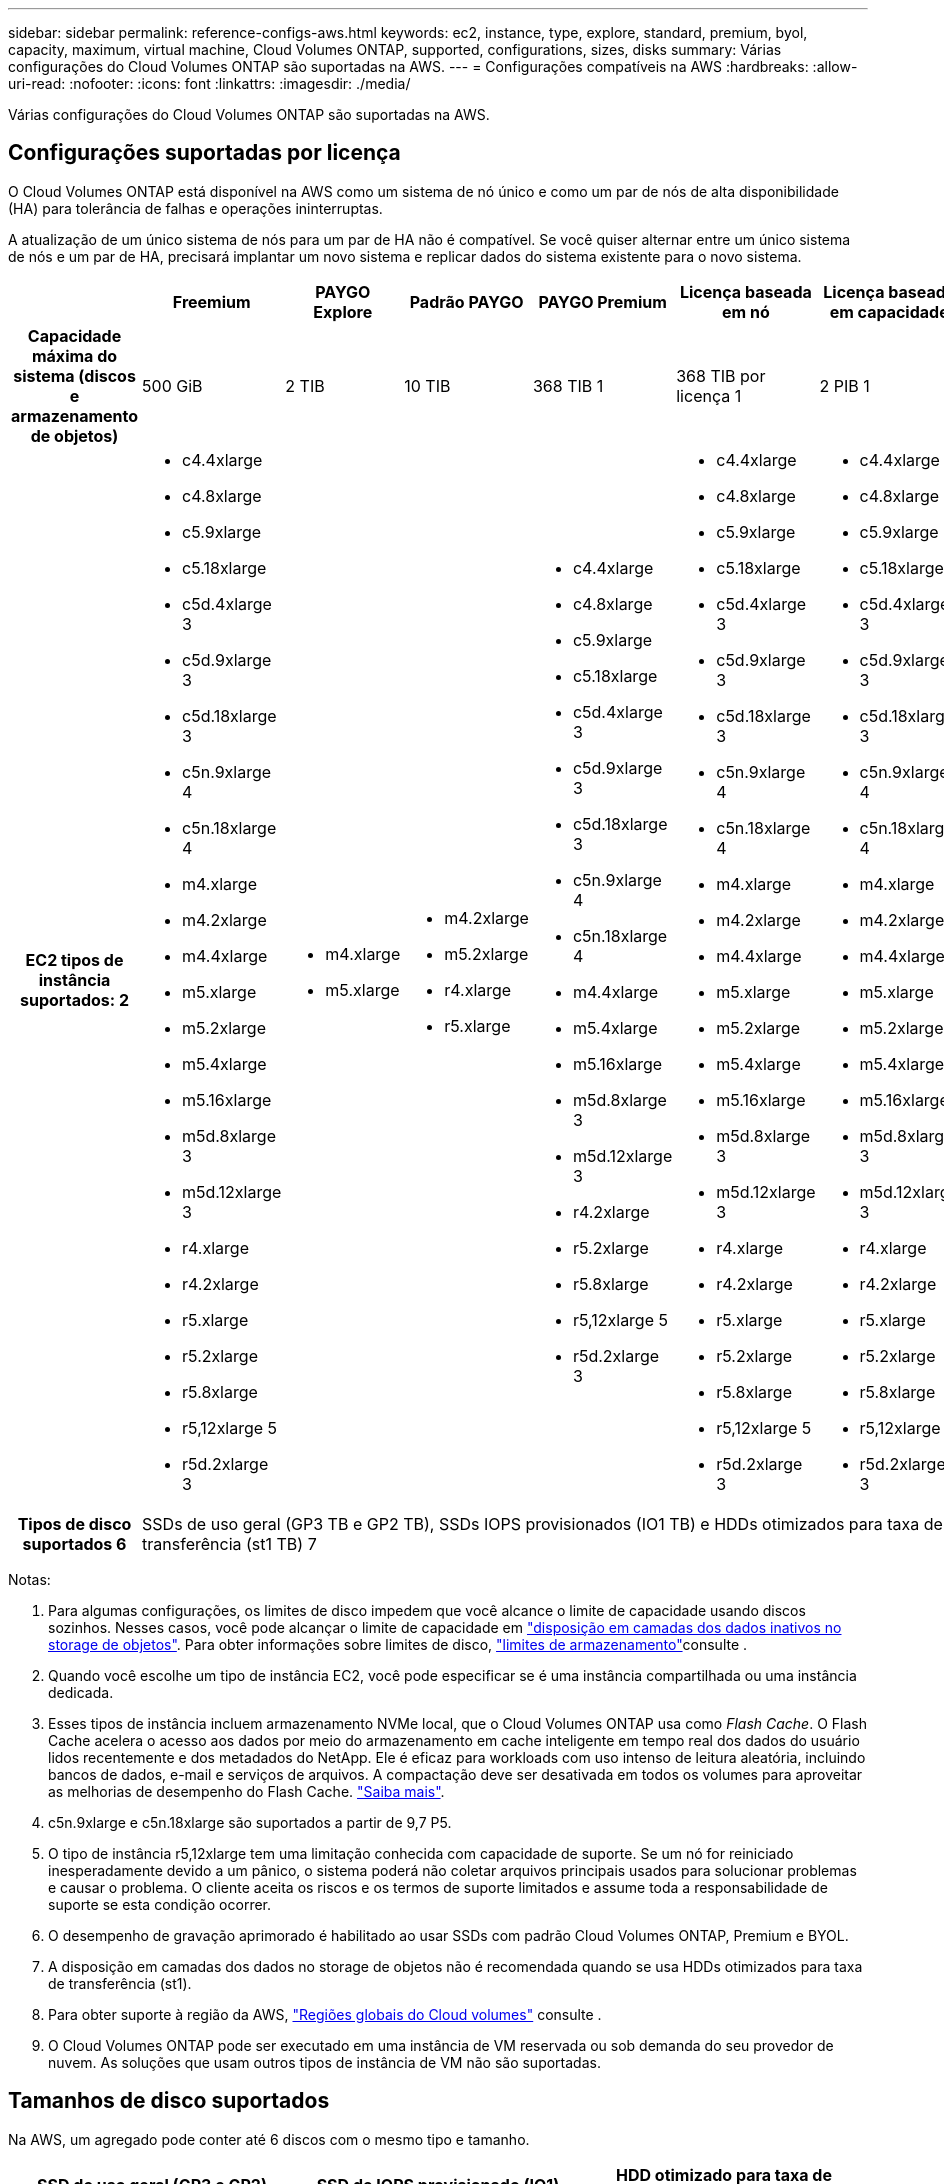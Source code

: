 ---
sidebar: sidebar 
permalink: reference-configs-aws.html 
keywords: ec2, instance, type, explore, standard, premium, byol, capacity, maximum, virtual machine, Cloud Volumes ONTAP, supported, configurations, sizes, disks 
summary: Várias configurações do Cloud Volumes ONTAP são suportadas na AWS. 
---
= Configurações compatíveis na AWS
:hardbreaks:
:allow-uri-read: 
:nofooter: 
:icons: font
:linkattrs: 
:imagesdir: ./media/


[role="lead"]
Várias configurações do Cloud Volumes ONTAP são suportadas na AWS.



== Configurações suportadas por licença

O Cloud Volumes ONTAP está disponível na AWS como um sistema de nó único e como um par de nós de alta disponibilidade (HA) para tolerância de falhas e operações ininterruptas.

A atualização de um único sistema de nós para um par de HA não é compatível. Se você quiser alternar entre um único sistema de nós e um par de HA, precisará implantar um novo sistema e replicar dados do sistema existente para o novo sistema.

[cols="h,d,d,d,d,d,d"]
|===
|  | Freemium | PAYGO Explore | Padrão PAYGO | PAYGO Premium | Licença baseada em nó | Licença baseada em capacidade 


| Capacidade máxima do sistema (discos e armazenamento de objetos) | 500 GiB | 2 TIB | 10 TIB | 368 TIB 1 | 368 TIB por licença 1 | 2 PIB 1 


| EC2 tipos de instância suportados: 2  a| 
* c4.4xlarge
* c4.8xlarge
* c5.9xlarge
* c5.18xlarge
* c5d.4xlarge 3
* c5d.9xlarge 3
* c5d.18xlarge 3
* c5n.9xlarge 4
* c5n.18xlarge 4
* m4.xlarge
* m4.2xlarge
* m4.4xlarge
* m5.xlarge
* m5.2xlarge
* m5.4xlarge
* m5.16xlarge
* m5d.8xlarge 3
* m5d.12xlarge 3
* r4.xlarge
* r4.2xlarge
* r5.xlarge
* r5.2xlarge
* r5.8xlarge
* r5,12xlarge 5
* r5d.2xlarge 3

 a| 
* m4.xlarge
* m5.xlarge

 a| 
* m4.2xlarge
* m5.2xlarge
* r4.xlarge
* r5.xlarge

 a| 
* c4.4xlarge
* c4.8xlarge
* c5.9xlarge
* c5.18xlarge
* c5d.4xlarge 3
* c5d.9xlarge 3
* c5d.18xlarge 3
* c5n.9xlarge 4
* c5n.18xlarge 4
* m4.4xlarge
* m5.4xlarge
* m5.16xlarge
* m5d.8xlarge 3
* m5d.12xlarge 3
* r4.2xlarge
* r5.2xlarge
* r5.8xlarge
* r5,12xlarge 5
* r5d.2xlarge 3

 a| 
* c4.4xlarge
* c4.8xlarge
* c5.9xlarge
* c5.18xlarge
* c5d.4xlarge 3
* c5d.9xlarge 3
* c5d.18xlarge 3
* c5n.9xlarge 4
* c5n.18xlarge 4
* m4.xlarge
* m4.2xlarge
* m4.4xlarge
* m5.xlarge
* m5.2xlarge
* m5.4xlarge
* m5.16xlarge
* m5d.8xlarge 3
* m5d.12xlarge 3
* r4.xlarge
* r4.2xlarge
* r5.xlarge
* r5.2xlarge
* r5.8xlarge
* r5,12xlarge 5
* r5d.2xlarge 3

 a| 
* c4.4xlarge
* c4.8xlarge
* c5.9xlarge
* c5.18xlarge
* c5d.4xlarge 3
* c5d.9xlarge 3
* c5d.18xlarge 3
* c5n.9xlarge 4
* c5n.18xlarge 4
* m4.xlarge
* m4.2xlarge
* m4.4xlarge
* m5.xlarge
* m5.2xlarge
* m5.4xlarge
* m5.16xlarge
* m5d.8xlarge 3
* m5d.12xlarge 3
* r4.xlarge
* r4.2xlarge
* r5.xlarge
* r5.2xlarge
* r5.8xlarge
* r5,12xlarge 5
* r5d.2xlarge 3




| Tipos de disco suportados 6 6+| SSDs de uso geral (GP3 TB e GP2 TB), SSDs IOPS provisionados (IO1 TB) e HDDs otimizados para taxa de transferência (st1 TB) 7 
|===
Notas:

. Para algumas configurações, os limites de disco impedem que você alcance o limite de capacidade usando discos sozinhos. Nesses casos, você pode alcançar o limite de capacidade em https://docs.netapp.com/us-en/bluexp-cloud-volumes-ontap/concept-data-tiering.html["disposição em camadas dos dados inativos no storage de objetos"^]. Para obter informações sobre limites de disco, link:reference-limits-aws.html["limites de armazenamento"]consulte .
. Quando você escolhe um tipo de instância EC2, você pode especificar se é uma instância compartilhada ou uma instância dedicada.
. Esses tipos de instância incluem armazenamento NVMe local, que o Cloud Volumes ONTAP usa como _Flash Cache_. O Flash Cache acelera o acesso aos dados por meio do armazenamento em cache inteligente em tempo real dos dados do usuário lidos recentemente e dos metadados do NetApp. Ele é eficaz para workloads com uso intenso de leitura aleatória, incluindo bancos de dados, e-mail e serviços de arquivos. A compactação deve ser desativada em todos os volumes para aproveitar as melhorias de desempenho do Flash Cache. https://docs.netapp.com/us-en/bluexp-cloud-volumes-ontap/concept-flash-cache.html["Saiba mais"^].
. c5n.9xlarge e c5n.18xlarge são suportados a partir de 9,7 P5.
. O tipo de instância r5,12xlarge tem uma limitação conhecida com capacidade de suporte. Se um nó for reiniciado inesperadamente devido a um pânico, o sistema poderá não coletar arquivos principais usados para solucionar problemas e causar o problema. O cliente aceita os riscos e os termos de suporte limitados e assume toda a responsabilidade de suporte se esta condição ocorrer.
. O desempenho de gravação aprimorado é habilitado ao usar SSDs com padrão Cloud Volumes ONTAP, Premium e BYOL.
. A disposição em camadas dos dados no storage de objetos não é recomendada quando se usa HDDs otimizados para taxa de transferência (st1).
. Para obter suporte à região da AWS, https://bluexp.netapp.com/cloud-volumes-global-regions["Regiões globais do Cloud volumes"^] consulte .
. O Cloud Volumes ONTAP pode ser executado em uma instância de VM reservada ou sob demanda do seu provedor de nuvem. As soluções que usam outros tipos de instância de VM não são suportadas.




== Tamanhos de disco suportados

Na AWS, um agregado pode conter até 6 discos com o mesmo tipo e tamanho.

[cols="3*"]
|===
| SSD de uso geral (GP3 e GP2) | SSD de IOPS provisionado (IO1) | HDD otimizado para taxa de transferência (st1) 


 a| 
* 100 GiB
* 500 GiB
* 1 TIB
* 2 TIB
* 4 TIB
* 6 TIB
* 8 TIB
* 16 TIB

 a| 
* 100 GiB
* 500 GiB
* 1 TIB
* 2 TIB
* 4 TIB
* 6 TIB
* 8 TIB
* 16 TIB

 a| 
* 500 GiB
* 1 TIB
* 2 TIB
* 4 TIB
* 6 TIB
* 8 TIB
* 16 TIB


|===